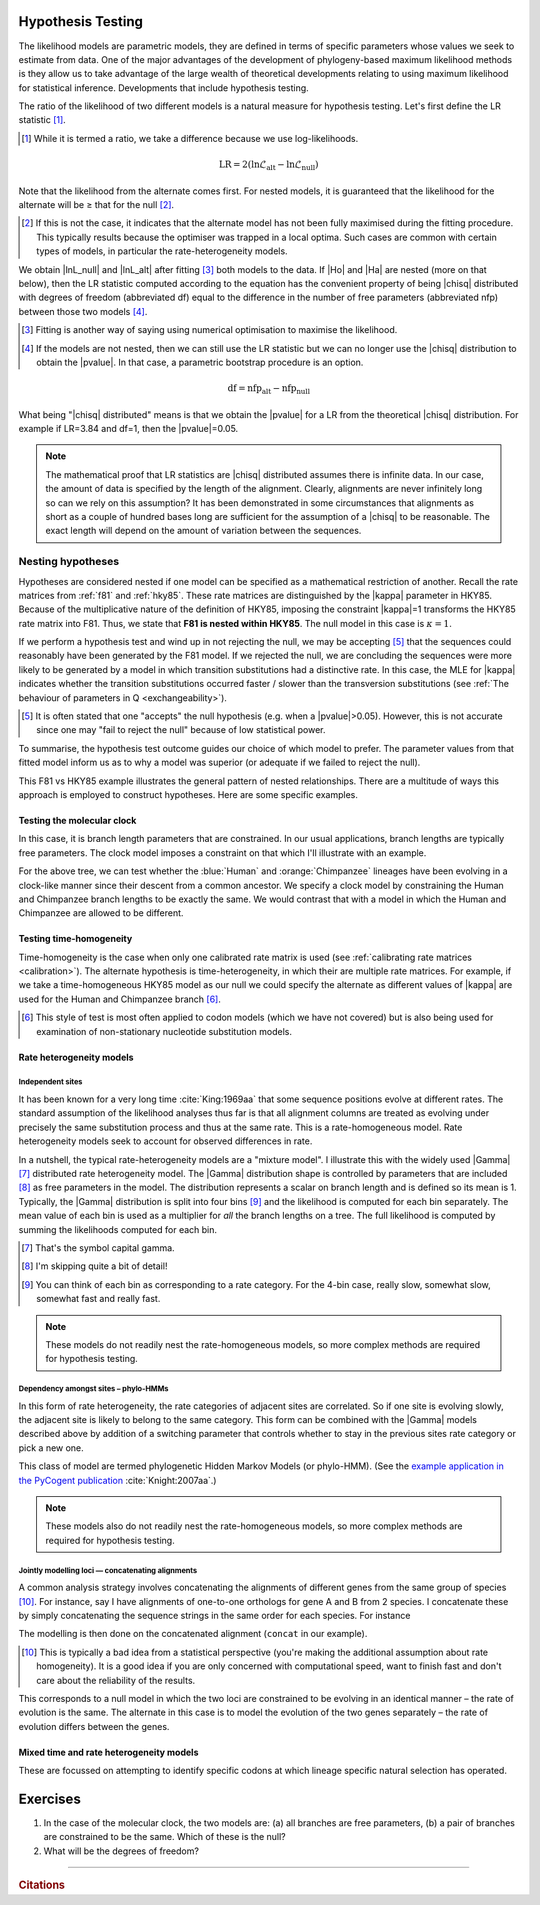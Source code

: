 Hypothesis Testing
==================

The likelihood models are parametric models, they are defined in terms of specific parameters whose values we seek to estimate from data. One of the major advantages of the development of phylogeny-based maximum likelihood methods is they allow us to take advantage of the large wealth of theoretical developments relating to using maximum likelihood for statistical inference. Developments that include hypothesis testing.

The ratio of the likelihood of two different models is a natural measure for hypothesis testing. Let's first define the LR statistic [#]_. 

.. [#] While it is termed a ratio, we take a difference because we use log-likelihoods.

.. index::
    triple: likelihood ratio; LR; hypothesis testing
    triple: number of free parameters; nfp; hypothesis testing
    triple: degrees of freedom; df; hypothesis testing

.. math::
    :name: likelihood_ratio

    \text{LR} = 2 (\ln \mathcal{L}_{\text{alt}} - \ln \mathcal{L}_{\text{null}})

Note that the likelihood from the alternate comes first. For nested models, it is guaranteed that the likelihood for the alternate will be ≥ that for the null [#]_.

.. [#] If this is not the case, it indicates that the alternate model has not been fully maximised during the fitting procedure. This typically results because the optimiser was trapped in a local optima. Such cases are common with certain types of models, in particular the rate-heterogeneity models.

We obtain |lnL_null| and |lnL_alt| after fitting [#]_ both models to the data. If |Ho| and |Ha| are nested (more on that below), then the LR statistic computed according to the equation has the convenient property of being |chisq| distributed with degrees of freedom (abbreviated df) equal to the difference in the number of free parameters (abbreviated nfp) between those two models [#]_.

.. [#] Fitting is another way of saying using numerical optimisation to maximise the likelihood.

.. [#] If the models are not nested, then we can still use the LR statistic but we can no longer use the |chisq| distribution to obtain the |pvalue|. In that case, a parametric bootstrap procedure is an option.

.. math::
    :name: degrees_of_freedom

    \text{df} = \text{nfp}_{\text{alt}} - \text{nfp}_{\text{null}}

What being "|chisq| distributed" means is that we obtain the |pvalue| for a LR from the theoretical |chisq| distribution. For example if LR=3.84 and df=1, then the |pvalue|\ =0.05.

.. note:: The mathematical proof that LR statistics are |chisq| distributed assumes there is infinite data. In our case, the amount of data is specified by the length of the alignment. Clearly, alignments are never infinitely long so can we rely on this assumption? It has been demonstrated in some circumstances that alignments as short as a couple of hundred bases long are sufficient for the assumption of a |chisq| to be reasonable. The exact length will depend on the amount of variation between the sequences.

Nesting hypotheses
------------------

.. margin:: The relationship between a hypothesis and a model
    :name: hypothesis_model

    A model *is* a hypothesis. Hypothesis testing is a procedure for selecting the hypothesis (model) that best explains the data. Typically, hypothesis testing involves comparing two only hypotheses. For cases where there are more than 2 to chose from, we refer to the procedure as "model selection".
    
    As you can see from that short paragraph, the term which is used depends on the context.

Hypotheses are considered nested if one model can be specified as a mathematical restriction of another. Recall the rate matrices from :ref:`f81` and :ref:`hky85`. These rate matrices are distinguished by the |kappa| parameter in HKY85. Because of the multiplicative nature of the definition of HKY85, imposing the constraint |kappa|\=1 transforms the HKY85 rate matrix into F81. Thus, we state that **F81 is nested within HKY85**. The null model in this case is :math:`\kappa=1`.

If we perform a hypothesis test and wind up in not rejecting the null, we may be accepting [#]_ that the sequences could reasonably have been generated by the F81 model. If we rejected the null, we are concluding the sequences were more likely to be generated by a model in which transition substitutions had a distinctive rate. In this case, the MLE for |kappa| indicates whether the transition substitutions occurred faster / slower than the transversion substitutions (see :ref:`The behaviour of parameters in Q <exchangeability>`).

.. [#] It is often stated that one "accepts" the null hypothesis (e.g. when a |pvalue|\>0.05). However, this is not accurate since one may "fail to reject the null" because of low statistical power.

To summarise, the hypothesis test outcome guides our choice of which model to prefer. The parameter values from that fitted model inform us as to why a model was superior (or adequate if we failed to reject the null).

This F81 vs HKY85 example illustrates the general pattern of nested relationships. There are a multitude of ways this approach is employed to construct hypotheses. Here are some specific examples.

Testing the molecular clock
^^^^^^^^^^^^^^^^^^^^^^^^^^^

In this case, it is branch length parameters that are constrained. In our usual applications, branch lengths are typically free parameters. The clock model imposes a constraint on that which I'll illustrate with an example.

.. jupyter-execute::
    :hide-code:

    from cogent3 import make_tree

    tree = make_tree("((Chimpanzee:0.01,Human:0.01):0.02,Macaque:0.03)")
    dnd = tree.get_figure(style="angular")
    dnd.scale_bar = None
    dnd.tip_font.size = 16
    dnd.line_width = 3
    dnd.style_edges("Human", dict(color="blue"))
    dnd.style_edges("Chimpanzee", dict(color="orange"))
    dnd.show(height=400, width=500)

For the above tree, we can test whether the :blue:`Human` and :orange:`Chimpanzee` lineages have been evolving in a clock-like manner since their descent from a common ancestor. We specify a clock model by constraining the Human and Chimpanzee branch lengths to be exactly the same. We would contrast that with a model in which the Human and Chimpanzee are allowed to be different.

Testing time-homogeneity
^^^^^^^^^^^^^^^^^^^^^^^^

Time-homogeneity is the case when only one calibrated rate matrix is used (see :ref:`calibrating rate matrices <calibration>`). The alternate hypothesis is time-heterogeneity, in which their are multiple rate matrices. For example, if we take a time-homogeneous HKY85 model as our null we could specify the alternate as different values of |kappa| are used for the Human and Chimpanzee branch [#]_.

.. [#] This style of test is most often applied to codon models (which we have not covered) but is also being used for examination of non-stationary nucleotide substitution models.

Rate heterogeneity models
^^^^^^^^^^^^^^^^^^^^^^^^^

Independent sites
"""""""""""""""""

It has been known for a very long time :cite:`King:1969aa` that some sequence positions evolve at different rates. The standard assumption of the likelihood analyses thus far is that all alignment columns are treated as evolving under precisely the same substitution process and thus at the same rate. This is a rate-homogeneous model. Rate heterogeneity models seek to account for observed differences in rate.

In a nutshell, the typical rate-heterogeneity models are a "mixture model". I illustrate this with the widely used |Gamma| [#]_ distributed rate heterogeneity model. The |Gamma| distribution shape is controlled by parameters that are included [#]_ as free parameters in the model. The distribution represents a scalar on branch length and is defined so its mean is 1. Typically, the |Gamma| distribution is split into four bins [#]_ and the likelihood is computed for each bin separately. The mean value of each bin is used as a multiplier for *all* the branch lengths on a tree. The full likelihood is computed by summing the likelihoods computed for each bin.

.. [#] That's the symbol capital gamma.
.. [#] I'm skipping quite a bit of detail!
.. [#] You can think of each bin as corresponding to a rate category. For the 4-bin case, really slow, somewhat slow, somewhat fast and really fast.

.. note:: These models do not readily nest the rate-homogeneous models, so more complex methods are required for hypothesis testing.

Dependency amongst sites – phylo-HMMs
"""""""""""""""""""""""""""""""""""""

In this form of rate heterogeneity, the rate categories of adjacent sites are correlated. So if one site is evolving slowly, the adjacent site is likely to belong to the same category. This form can be combined with the |Gamma| models described above by addition of a switching parameter that controls whether to stay in the previous sites rate category or pick a new one.

This class of model are termed phylogenetic Hidden Markov Models (or phylo-HMM). (See the `example application in the PyCogent publication <https://genomebiology.biomedcentral.com/articles/10.1186/gb-2007-8-8-r171/figures/5>`_ :cite:`Knight:2007aa`.)

.. note:: These models also do not readily nest the rate-homogeneous models, so more complex methods are required for hypothesis testing.

Jointly modelling loci — concatenating alignments
"""""""""""""""""""""""""""""""""""""""""""""""""

A common analysis strategy involves concatenating the alignments of different genes from the same group of species [#]_. For instance, say I have alignments of one-to-one orthologs for gene A and B from 2 species. I concatenate these by simply concatenating the sequence strings in the same order for each species. For instance

.. jupyter-execute::

    from cogent3 import make_aligned_seqs

    a = make_aligned_seqs(dict(B="AGA", A="AAA"), moltype="dna")
    a

.. jupyter-execute::

    b = make_aligned_seqs(dict(A="TTT", B="TCT"), moltype="dna")
    b

.. jupyter-execute::

    concat = a + b
    concat

The modelling is then done on the concatenated alignment (``concat`` in our example).

.. [#] This is typically a bad idea from a statistical perspective (you're making the additional assumption about rate homogeneity). It is a good idea if you are only concerned with computational speed, want to finish fast and don't care about the reliability of the results.

This corresponds to a null model in which the two loci are constrained to be evolving in an identical manner – the rate of evolution is the same. The alternate in this case is to model the evolution of the two genes separately – the rate of evolution differs between the genes.

Mixed time and rate heterogeneity models
^^^^^^^^^^^^^^^^^^^^^^^^^^^^^^^^^^^^^^^^

These are focussed on attempting to identify specific codons at which lineage specific natural selection has operated.

.. todo:: parametric bootstrap

.. todo:: add citations

Exercises
=========

#. In the case of the molecular clock, the two models are: (a) all branches are free parameters, (b) a pair of branches are constrained to be the same. Which of these is the null?

#. What will be the degrees of freedom?

------

.. rubric:: Citations

.. bibliography:: /references.bib
    :filter: docname in docnames
    :style: alpha
